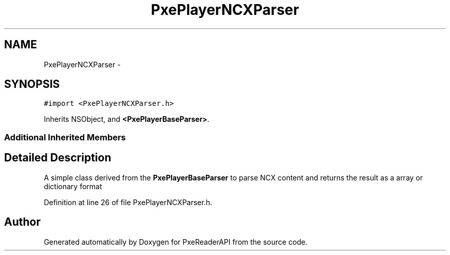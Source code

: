 .TH "PxePlayerNCXParser" 3 "Mon Apr 28 2014" "PxeReaderAPI" \" -*- nroff -*-
.ad l
.nh
.SH NAME
PxePlayerNCXParser \- 
.SH SYNOPSIS
.br
.PP
.PP
\fC#import <PxePlayerNCXParser\&.h>\fP
.PP
Inherits NSObject, and \fB<PxePlayerBaseParser>\fP\&.
.SS "Additional Inherited Members"
.SH "Detailed Description"
.PP 
A simple class derived from the \fBPxePlayerBaseParser\fP to parse NCX content and returns the result as a array or dictionary format 
.PP
Definition at line 26 of file PxePlayerNCXParser\&.h\&.

.SH "Author"
.PP 
Generated automatically by Doxygen for PxeReaderAPI from the source code\&.

